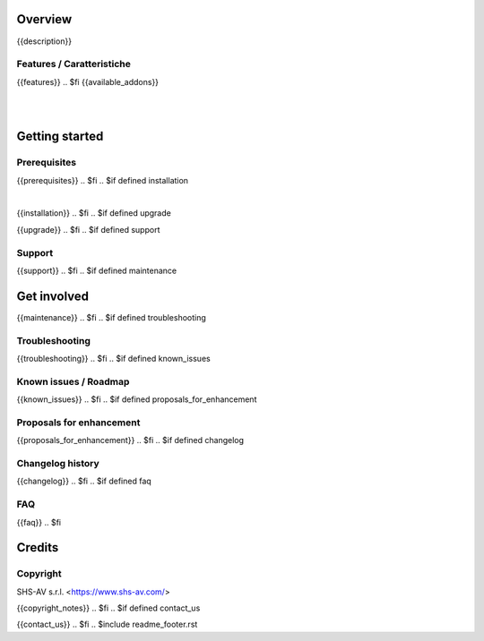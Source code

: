 .. $include readme_header.rst

Overview
========

{{description}}

.. $if defined features

Features / Caratteristiche
--------------------------

{{features}}
.. $fi
{{available_addons}}

|
|

Getting started
===============
.. $if defined prerequisites

Prerequisites
-------------

{{prerequisites}}
.. $fi
.. $if defined installation

|

{{installation}}
.. $fi
.. $if defined upgrade

{{upgrade}}
.. $fi
.. $if defined support

Support
-------

{{support}}
.. $fi
.. $if defined maintenance


Get involved
============

{{maintenance}}
.. $fi
.. $if defined troubleshooting

Troubleshooting
---------------

{{troubleshooting}}
.. $fi
.. $if defined known_issues

Known issues / Roadmap
----------------------

{{known_issues}}
.. $fi
.. $if defined proposals_for_enhancement

Proposals for enhancement
--------------------------

{{proposals_for_enhancement}}
.. $fi
.. $if defined changelog

Changelog history
-----------------

{{changelog}}
.. $fi
.. $if defined faq

FAQ
---

{{faq}}
.. $fi

Credits
=======

Copyright
---------

SHS-AV s.r.l. <https://www.shs-av.com/>

.. $if defined copyright_notes

{{copyright_notes}}
.. $fi
.. $if defined contact_us

{{contact_us}}
.. $fi
.. $include readme_footer.rst
